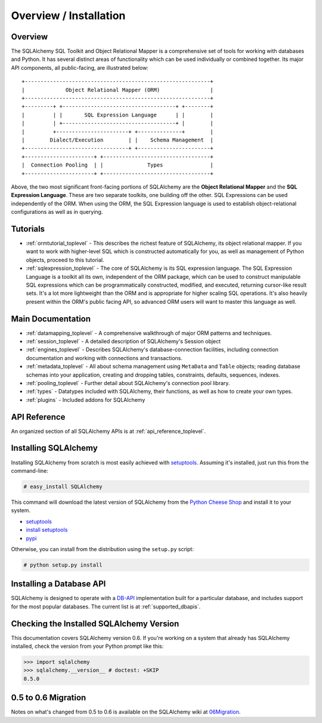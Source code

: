 .. _overview_toplevel:

=======================
Overview / Installation
=======================

Overview
========


The SQLAlchemy SQL Toolkit and Object Relational Mapper is a comprehensive set of tools for working with databases and Python.  It has several distinct areas of functionality which can be used individually or combined together.  Its major API components, all public-facing, are illustrated below::

               +-----------------------------------------------------------+
               |             Object Relational Mapper (ORM)                |
               +-----------------------------------------------------------+
               +---------+ +------------------------------------+ +--------+
               |         | |       SQL Expression Language      | |        |
               |         | +------------------------------------+ |        |
               |         +-----------------------+ +--------------+        |
               |        Dialect/Execution        | |    Schema Management  |
               +---------------------------------+ +-----------------------+
               +----------------------+ +----------------------------------+
               |  Connection Pooling  | |              Types               |
               +----------------------+ +----------------------------------+

Above, the two most significant front-facing portions of SQLAlchemy are the **Object Relational Mapper** and the **SQL Expression Language**.  These are two separate toolkits, one building off the other.  SQL Expressions can be used independently of the ORM.  When using the ORM, the SQL Expression language is used to establish object-relational configurations as well as in querying.

Tutorials
=========

* :ref:`ormtutorial_toplevel` - This describes the richest feature of SQLAlchemy, its object relational mapper.  If you want to work with higher-level SQL which is constructed automatically for you, as well as management of Python objects, proceed to this tutorial.
* :ref:`sqlexpression_toplevel` - The core of SQLAlchemy is its SQL expression language.  The SQL Expression Language is a toolkit all its own, independent of the ORM package, which can be used to construct manipulable SQL expressions which can be programmatically constructed, modified, and executed, returning cursor-like result sets.  It's a lot more lightweight than the ORM and is appropriate for higher scaling SQL operations.  It's also heavily present within the ORM's public facing API, so advanced ORM users will want to master this language as well.

Main Documentation
==================

* :ref:`datamapping_toplevel` - A comprehensive walkthrough of major ORM patterns and techniques.
* :ref:`session_toplevel` - A detailed description of SQLAlchemy's Session object
* :ref:`engines_toplevel` - Describes SQLAlchemy's database-connection facilities, including connection documentation and working with connections and transactions. 
* :ref:`metadata_toplevel` - All about schema management using ``MetaData`` and ``Table`` objects; reading database schemas into your application, creating and dropping tables, constraints, defaults, sequences, indexes.
* :ref:`pooling_toplevel` - Further detail about SQLAlchemy's connection pool library.
* :ref:`types` - Datatypes included with SQLAlchemy, their functions, as well as how to create your own types.
* :ref:`plugins` - Included addons for SQLAlchemy

API Reference
=============

An organized section of all SQLAlchemy APIs is at :ref:`api_reference_toplevel`.

Installing SQLAlchemy
======================

Installing SQLAlchemy from scratch is most easily achieved with `setuptools <http://pypi.python.org/pypi/setuptools/>`_. Assuming it's installed, just run this from the command-line:
    
.. sourcecode:: none

    # easy_install SQLAlchemy

This command will download the latest version of SQLAlchemy from the `Python Cheese Shop <http://pypi.python.org/pypi/SQLAlchemy>`_ and install it to your system.

* `setuptools <http://peak.telecommunity.com/DevCenter/setuptools>`_
* `install setuptools <http://peak.telecommunity.com/DevCenter/EasyInstall#installation-instructions>`_
* `pypi <http://pypi.python.org/pypi/SQLAlchemy>`_

Otherwise, you can install from the distribution using the ``setup.py`` script:

.. sourcecode:: none

    # python setup.py install

Installing a Database API 
==========================

SQLAlchemy is designed to operate with a `DB-API <http://www.python.org/doc/peps/pep-0249/>`_ implementation built for a particular database, and includes support for the most popular databases.  The current list is at :ref:`supported_dbapis`.

Checking the Installed SQLAlchemy Version
=========================================

This documentation covers SQLAlchemy version 0.6.  If you're working on a system that already has SQLAlchemy installed, check the version from your Python prompt like this:

.. sourcecode:: python+sql

     >>> import sqlalchemy
     >>> sqlalchemy.__version__ # doctest: +SKIP
     0.5.0

0.5 to 0.6 Migration 
=====================

Notes on what's changed from 0.5 to 0.6 is available on the SQLAlchemy wiki at `06Migration <http://www.sqlalchemy.org/trac/wiki/06Migration>`_.
